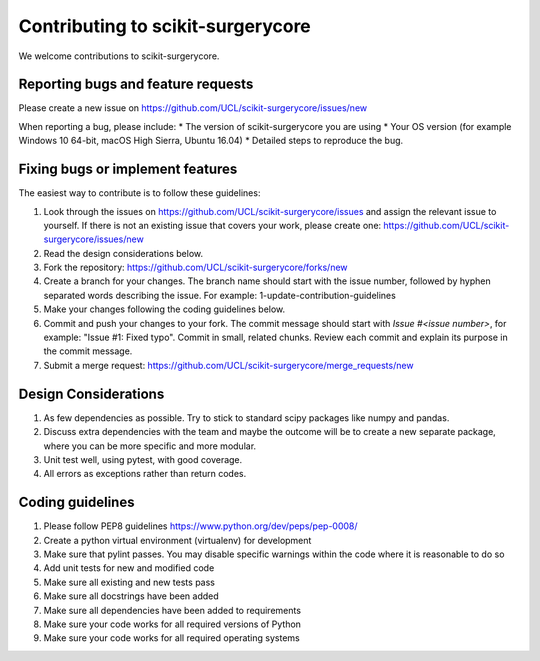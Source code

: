 .. highlight:: shell

===============================================
Contributing to scikit-surgerycore
===============================================

We welcome contributions to scikit-surgerycore.


Reporting bugs and feature requests
-----------------------------------

Please create a new issue on https://github.com/UCL/scikit-surgerycore/issues/new

When reporting a bug, please include:
* The version of scikit-surgerycore you are using
* Your OS version (for example Windows 10 64-bit, macOS High Sierra, Ubuntu 16.04)
* Detailed steps to reproduce the bug.


Fixing bugs or implement features
---------------------------------

The easiest way to contribute is to follow these guidelines:

1. Look through the issues on https://github.com/UCL/scikit-surgerycore/issues and assign the relevant issue to yourself. If there is not an existing issue that covers your work, please create one: https://github.com/UCL/scikit-surgerycore/issues/new
2. Read the design considerations below.
3. Fork the repository: https://github.com/UCL/scikit-surgerycore/forks/new
4. Create a branch for your changes. The branch name should start with the issue number, followed by hyphen separated words describing the issue. For example: 1-update-contribution-guidelines
5. Make your changes following the coding guidelines below.
6. Commit and push your changes to your fork. The commit message should start with `Issue #<issue number>`, for example: "Issue #1: Fixed typo". Commit in small, related chunks. Review each commit and explain its purpose in the commit message.
7. Submit a merge request: https://github.com/UCL/scikit-surgerycore/merge_requests/new

Design Considerations
---------------------

1. As few dependencies as possible. Try to stick to standard scipy packages like numpy and pandas.
2. Discuss extra dependencies with the team and maybe the outcome will be to create a new separate package, where you can be more specific and more modular.
3. Unit test well, using pytest, with good coverage.
4. All errors as exceptions rather than return codes.


Coding guidelines
-----------------

1. Please follow PEP8 guidelines https://www.python.org/dev/peps/pep-0008/
2. Create a python virtual environment (virtualenv) for development
3. Make sure that pylint passes. You may disable specific warnings within the code where it is reasonable to do so
4. Add unit tests for new and modified code
5. Make sure all existing and new tests pass
6. Make sure all docstrings have been added
7. Make sure all dependencies have been added to requirements
8. Make sure your code works for all required versions of Python
9. Make sure your code works for all required operating systems

